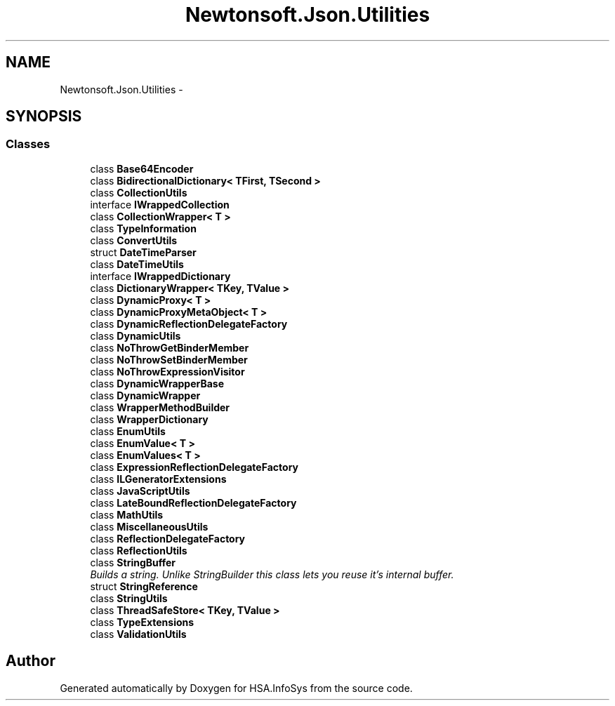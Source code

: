 .TH "Newtonsoft.Json.Utilities" 3 "Fri Jul 5 2013" "Version 1.0" "HSA.InfoSys" \" -*- nroff -*-
.ad l
.nh
.SH NAME
Newtonsoft.Json.Utilities \- 
.SH SYNOPSIS
.br
.PP
.SS "Classes"

.in +1c
.ti -1c
.RI "class \fBBase64Encoder\fP"
.br
.ti -1c
.RI "class \fBBidirectionalDictionary< TFirst, TSecond >\fP"
.br
.ti -1c
.RI "class \fBCollectionUtils\fP"
.br
.ti -1c
.RI "interface \fBIWrappedCollection\fP"
.br
.ti -1c
.RI "class \fBCollectionWrapper< T >\fP"
.br
.ti -1c
.RI "class \fBTypeInformation\fP"
.br
.ti -1c
.RI "class \fBConvertUtils\fP"
.br
.ti -1c
.RI "struct \fBDateTimeParser\fP"
.br
.ti -1c
.RI "class \fBDateTimeUtils\fP"
.br
.ti -1c
.RI "interface \fBIWrappedDictionary\fP"
.br
.ti -1c
.RI "class \fBDictionaryWrapper< TKey, TValue >\fP"
.br
.ti -1c
.RI "class \fBDynamicProxy< T >\fP"
.br
.ti -1c
.RI "class \fBDynamicProxyMetaObject< T >\fP"
.br
.ti -1c
.RI "class \fBDynamicReflectionDelegateFactory\fP"
.br
.ti -1c
.RI "class \fBDynamicUtils\fP"
.br
.ti -1c
.RI "class \fBNoThrowGetBinderMember\fP"
.br
.ti -1c
.RI "class \fBNoThrowSetBinderMember\fP"
.br
.ti -1c
.RI "class \fBNoThrowExpressionVisitor\fP"
.br
.ti -1c
.RI "class \fBDynamicWrapperBase\fP"
.br
.ti -1c
.RI "class \fBDynamicWrapper\fP"
.br
.ti -1c
.RI "class \fBWrapperMethodBuilder\fP"
.br
.ti -1c
.RI "class \fBWrapperDictionary\fP"
.br
.ti -1c
.RI "class \fBEnumUtils\fP"
.br
.ti -1c
.RI "class \fBEnumValue< T >\fP"
.br
.ti -1c
.RI "class \fBEnumValues< T >\fP"
.br
.ti -1c
.RI "class \fBExpressionReflectionDelegateFactory\fP"
.br
.ti -1c
.RI "class \fBILGeneratorExtensions\fP"
.br
.ti -1c
.RI "class \fBJavaScriptUtils\fP"
.br
.ti -1c
.RI "class \fBLateBoundReflectionDelegateFactory\fP"
.br
.ti -1c
.RI "class \fBMathUtils\fP"
.br
.ti -1c
.RI "class \fBMiscellaneousUtils\fP"
.br
.ti -1c
.RI "class \fBReflectionDelegateFactory\fP"
.br
.ti -1c
.RI "class \fBReflectionUtils\fP"
.br
.ti -1c
.RI "class \fBStringBuffer\fP"
.br
.RI "\fIBuilds a string\&. Unlike StringBuilder this class lets you reuse it's internal buffer\&. \fP"
.ti -1c
.RI "struct \fBStringReference\fP"
.br
.ti -1c
.RI "class \fBStringUtils\fP"
.br
.ti -1c
.RI "class \fBThreadSafeStore< TKey, TValue >\fP"
.br
.ti -1c
.RI "class \fBTypeExtensions\fP"
.br
.ti -1c
.RI "class \fBValidationUtils\fP"
.br
.in -1c
.SH "Author"
.PP 
Generated automatically by Doxygen for HSA\&.InfoSys from the source code\&.
